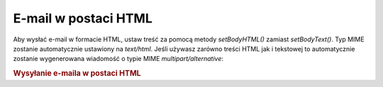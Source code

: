 .. _zend.mail.html-mails:

E-mail w postaci HTML
=====================

Aby wysłać e-mail w formacie HTML, ustaw treść za pomocą metody *setBodyHTML()* zamiast *setBodyText()*. Typ
MIME zostanie automatycznie ustawiony na *text/html*. Jeśli używasz zarówno treści HTML jak i tekstowej to
automatycznie zostanie wygenerowana wiadomość o typie MIME *multipart/alternative*:

.. _zend.mail.html-mails.example-1:

.. rubric:: Wysyłanie e-maila w postaci HTML

.. code-block:: php
   :linenos:

   $mail = new Zend_Mail();
   $mail->setBodyText('Testowy tekst');
   $mail->setBodyHtml('<b>Testowy</b> tekst');
   $mail->setFrom('somebody@example.com', 'Nadawca');
   $mail->addTo('somebody_else@example.com', 'Odbiorca');
   $mail->setSubject('Testowy temat');
   $mail->send();



